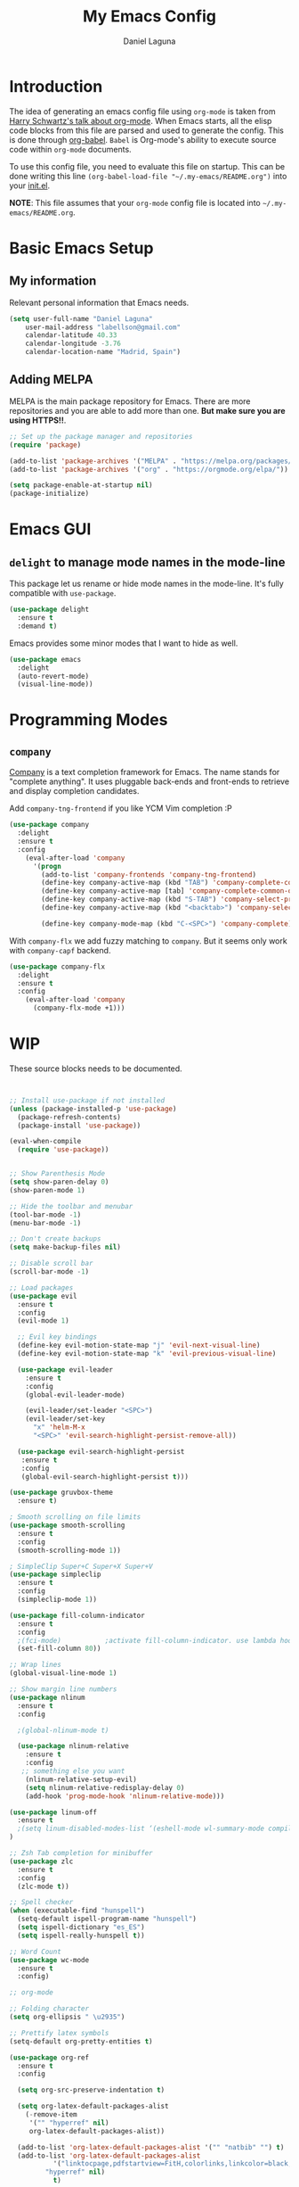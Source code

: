 #+TITLE: My Emacs Config
#+AUTHOR: Daniel Laguna
#+EMAIL: labellson@gmail.com

* Introduction
The idea of generating an emacs config file using =org-mode= is taken from [[https://youtu.be/SzA2YODtgK4][Harry Schwartz's talk about org-mode]]. When Emacs starts, all the elisp code blocks from this file are parsed and used to generate the config. This is done through [[http://orgmode.org/worg/org-contrib/babel/][org-babel]]. =Babel= is Org-mode's ability to execute source code within =org-mode= documents.

To use this config file, you need to evaluate this file on startup. This can be done writing this line ~(org-babel-load-file "~/.my-emacs/README.org")~ into your [[file:init.el][init.el]].

*NOTE*: This file assumes that your =org-mode= config file is located into =~/.my-emacs/README.org=.

* Basic Emacs Setup
** My information
Relevant personal information that Emacs needs.

#+BEGIN_SRC emacs-lisp
(setq user-full-name "Daniel Laguna"
    user-mail-address "labellson@gmail.com"
    calendar-latitude 40.33
    calendar-longitude -3.76
    calendar-location-name "Madrid, Spain")
#+END_SRC

** Adding MELPA 
MELPA is the main package repository for Emacs. There are more repositories and you are able to add more than one. *But make sure you are using HTTPS!!*.

#+BEGIN_SRC emacs-lisp
;; Set up the package manager and repositories
(require 'package)

(add-to-list 'package-archives '("MELPA" . "https://melpa.org/packages/"))
(add-to-list 'package-archives '("org" . "https://orgmode.org/elpa/"))

(setq package-enable-at-startup nil)
(package-initialize)
#+END_SRC

* Emacs GUI
** =delight= to manage mode names in the mode-line
This package let us rename or hide mode names in the mode-line. It's fully compatible with =use-package=.

#+BEGIN_SRC emacs-lisp
(use-package delight
  :ensure t
  :demand t)
#+END_SRC

Emacs provides some minor modes that I want to hide as well.

#+BEGIN_SRC emacs-lisp
(use-package emacs
  :delight
  (auto-revert-mode)
  (visual-line-mode))
#+END_SRC

* Programming Modes
** =company=
[[http://company-mode.github.io/][Company]] is a text completion framework for Emacs. The name stands for "complete anything". It uses pluggable back-ends and front-ends to retrieve and display completion candidates. 

Add =company-tng-frontend= if you like YCM Vim completion :P

#+BEGIN_SRC emacs-lisp
(use-package company
  :delight
  :ensure t
  :config
    (eval-after-load 'company
      '(progn
        (add-to-list 'company-frontends 'company-tng-frontend)
        (define-key company-active-map (kbd "TAB") 'company-complete-common-or-cycle)
        (define-key company-active-map [tab] 'company-complete-common-or-cycle)
        (define-key company-active-map (kbd "S-TAB") 'company-select-previous)
        (define-key company-active-map (kbd "<backtab>") 'company-select-previous)
        
        (define-key company-mode-map (kbd "C-<SPC>") 'company-complete))))
#+END_SRC

With =company-flx= we add fuzzy matching to =company=. But it seems only work with =company-capf= backend.

#+BEGIN_SRC emacs-lisp
(use-package company-flx
  :delight
  :ensure t
  :config
    (eval-after-load 'company
      (company-flx-mode +1)))
#+END_SRC
   
* WIP
These source blocks needs to be documented.

#+BEGIN_SRC emacs-lisp


;; Install use-package if not installed
(unless (package-installed-p 'use-package)
  (package-refresh-contents)
  (package-install 'use-package))

(eval-when-compile
  (require 'use-package))


;; Show Parenthesis Mode
(setq show-paren-delay 0)
(show-paren-mode 1)

;; Hide the toolbar and menubar
(tool-bar-mode -1)
(menu-bar-mode -1)

;; Don't create backups
(setq make-backup-files nil)

;; Disable scroll bar
(scroll-bar-mode -1)

;; Load packages
(use-package evil
  :ensure t
  :config
  (evil-mode 1)

  ;; Evil key bindings
  (define-key evil-motion-state-map "j" 'evil-next-visual-line)
  (define-key evil-motion-state-map "k" 'evil-previous-visual-line)

  (use-package evil-leader
    :ensure t
    :config
    (global-evil-leader-mode)

    (evil-leader/set-leader "<SPC>")
    (evil-leader/set-key
      "x" 'helm-M-x
      "<SPC>" 'evil-search-highlight-persist-remove-all))

  (use-package evil-search-highlight-persist
   :ensure t
   :config
   (global-evil-search-highlight-persist t)))

(use-package gruvbox-theme
  :ensure t)

; Smooth scrolling on file limits
(use-package smooth-scrolling
  :ensure t
  :config
  (smooth-scrolling-mode 1))

; SimpleClip Super+C Super+X Super+V
(use-package simpleclip
  :ensure t
  :config
  (simpleclip-mode 1))

(use-package fill-column-indicator
  :ensure t
  :config
  ;(fci-mode)           ;activate fill-column-indicator. use lambda hook
  (set-fill-column 80))

;; Wrap lines
(global-visual-line-mode 1)

;; Show margin line numbers
(use-package nlinum
  :ensure t
  :config

  ;(global-nlinum-mode t)

  (use-package nlinum-relative
    :ensure t
    :config
   ;; something else you want
    (nlinum-relative-setup-evil)
    (setq nlinum-relative-redisplay-delay 0)
    (add-hook 'prog-mode-hook 'nlinum-relative-mode)))

(use-package linum-off
  :ensure t
  ;(setq linum-disabled-modes-list ‘(eshell-mode wl-summary-mode compilation-mode))
)

;; Zsh Tab completion for minibuffer
(use-package zlc
  :ensure t
  :config
  (zlc-mode t))

;; Spell checker
(when (executable-find "hunspell")
  (setq-default ispell-program-name "hunspell")
  (setq ispell-dictionary "es_ES")
  (setq ispell-really-hunspell t))

;; Word Count
(use-package wc-mode
  :ensure t
  :config)

;; org-mode

;; Folding character
(setq org-ellipsis " \u2935")

;; Prettify latex symbols
(setq-default org-pretty-entities t)

(use-package org-ref
  :ensure t
  :config

  (setq org-src-preserve-indentation t)

  (setq org-latex-default-packages-alist
	(-remove-item
	 '("" "hyperref" nil)
	 org-latex-default-packages-alist))

  (add-to-list 'org-latex-default-packages-alist '("" "natbib" "") t)
  (add-to-list 'org-latex-default-packages-alist
	       '("linktocpage,pdfstartview=FitH,colorlinks,linkcolor=black,anchorcolor=black,citecolor=black,filecolor=blue,menucolor=black,urlcolor=blue"
		 "hyperref" nil)
	       t)

  (progn
    (setq org-ref-bibliography-notes "~/Drive/org/bibliography/notes.org"
          org-ref-default-bibliography '("~/Drive/org/bibliography/main.bib")
          org-ref-pdf-directory "~/Drive/org/bibliography/pdfs"
          org-latex-pdf-process
          '("pdflatex -interaction nonstopmode -output-directory %o %f"
            "bibtex %b"
            "pdflatex -interaction nonstopmode -output-directory %o %f"
            "pdflatex -interaction nonstopmode -output-directory %o %f")))

  (setq bibtex-autokey-year-length 4
      bibtex-autokey-name-year-separator "-"
      bibtex-autokey-year-title-separator "-"
      bibtex-autokey-titleword-separator "-"
      bibtex-autokey-titlewords 2
      bibtex-autokey-titlewords-stretch 1
      bibtex-autokey-titleword-length 5))

(use-package org-autolist
  :ensure t
  :config (add-hook 'org-mode-hook (lambda () (org-autolist-mode))))

;; Set the agenda files
(setq org-agenda-files (list "~/Drive/org/agenda.org"))

(use-package org-bullets
  :ensure t)
  ;:config
  ;(progn
  ;  (add-hook 'org-mode-hook (lambda () (org-bullets-mode 1)))
  ;  (setq org-bullets-bullet-list
  ;        '("\u25c9" "\u25ce" "\u25cb" "\u25cb" "\u25cb" "\u25cb"))))

;; Add these evil keybindings in Emacs mode
(evil-add-hjkl-bindings occur-mode-map 'emacs
  (kbd "/")       'evil-search-forward
  (kbd "n")       'evil-search-next
  (kbd "N")       'evil-search-previous
  (kbd "C-d")     'evil-scroll-down
  (kbd "C-u")     'evil-scroll-up
  (kbd "C-w C-w") 'other-window)

;; Keyboard maps
(global-set-key (kbd "<escape>") 'keyboard-escape-quit)

(custom-set-variables
 ;; custom-set-variables was added by Custom.
 ;; If you edit it by hand, you could mess it up, so be careful.
 ;; Your init file should contain only one such instance.
 ;; If there is more than one, they won't work right.
 '(ansi-color-names-vector
   ["#242424" "#e5786d" "#95e454" "#cae682" "#8ac6f2" "#333366" "#ccaa8f" "#f6f3e8"])
 '(custom-enabled-themes (quote (gruvbox-dark-hard)))
 '(custom-safe-themes
   (quote
    ("7f3ef7724515515443f961ef87fee655750512473b1f5bf890e2dc7e065f240c" "65d9573b64ec94844f95e6055fe7a82451215f551c45275ca5b78653d505bc42" "5a970147df34752ed45bfdf0729233abfc085d9673ae7e40210c5e2d8f624b08" "dc9a8d70c4f94a28aafc7833f8d05667601968e6c9bf998791c39fcb3e4679c9" "125fd2180e880802ae98b85f282b17f0aa8fa6cb9fc4f33d7fb19a38c40acef0" "2b6bd2ebad907ee42b3ffefa4831f348e3652ea8245570cdda67f0034f07db93" default)))
 '(package-selected-packages (quote (ox-latex-chinese zlc helm evil))))

(custom-set-faces
 ;; custom-set-faces was added by Custom.
 ;; If you edit it by hand, you could mess it up, so be careful.
 ;; Your init file should contain only one such instance.
 ;; If there is more than one, they won't work right.
 )
 #+END_SRC

* PDF Tools
#+BEGIN_SRC emacs-lisp
(use-package pdf-tools
  :ensure t
  :config

  (pdf-tools-install))

#+END_SRC
  
There's a conflict between =evil-mode= and =pdf-view-mode=. =evil= cause that pdf display keeps blinking. [[https://github.com/politza/pdf-tools/issues/201][xuhdev]] gives a solution to deal with this conflict.

#+BEGIN_SRC emacs-lisp
(evil-set-initial-state 'pdf-view-mode 'emacs)
(add-hook 'pdf-view-mode-hook
  (lambda ()
    (set (make-local-variable 'evil-emacs-state-cursor) (list nil))))
#+END_SRC
* Acknowledgments
- Thanks to Diego Vicente. He discovered me Emacs and =org-mode=. Also, many aspects of my Emacs file are inpired by his [[https://github.com/DiegoVicen/my-emacs][config file]].

* TODO-List
** TODO Format and document all the config file
** TODO Add different hooks for different mayor modes like org-mode
** TODO Configure Emacs as an IDE
*** TODO Python
*** TODO C++
*** TODO C#
